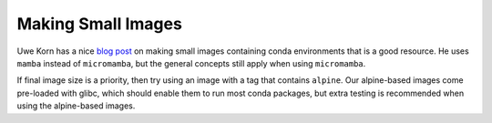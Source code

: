 Making Small Images
===================

Uwe Korn has a nice `blog post
<https://uwekorn.com/2021/03/01/deploying-conda-environments-in-docker-how-to-do-it-right.html>`_
on making small images containing conda environments that is a good resource.
He uses ``mamba`` instead of ``micromamba``, but the general concepts still
apply when using ``micromamba``.

If final image size is a priority, then try using an image with a tag that
contains ``alpine``. Our alpine-based images come pre-loaded with glibc,
which should enable them to run most conda packages, but extra testing
is recommended when using the alpine-based images.
